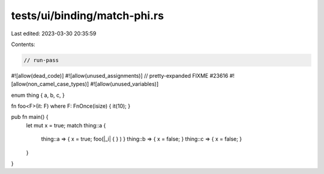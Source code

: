 tests/ui/binding/match-phi.rs
=============================

Last edited: 2023-03-30 20:35:59

Contents:

.. code-block:: rs

    // run-pass
#![allow(dead_code)]
#![allow(unused_assignments)]
// pretty-expanded FIXME #23616
#![allow(non_camel_case_types)]
#![allow(unused_variables)]

enum thing { a, b, c, }

fn foo<F>(it: F) where F: FnOnce(isize) { it(10); }

pub fn main() {
    let mut x = true;
    match thing::a {
      thing::a => { x = true; foo(|_i| { } ) }
      thing::b => { x = false; }
      thing::c => { x = false; }
    }
}


